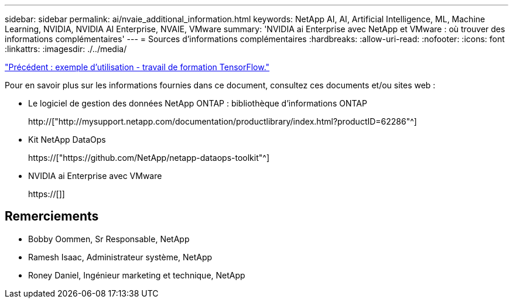 ---
sidebar: sidebar 
permalink: ai/nvaie_additional_information.html 
keywords: NetApp AI, AI, Artificial Intelligence, ML, Machine Learning, NVIDIA, NVIDIA AI Enterprise, NVAIE, VMware 
summary: 'NVIDIA ai Enterprise avec NetApp et VMware : où trouver des informations complémentaires' 
---
= Sources d'informations complémentaires
:hardbreaks:
:allow-uri-read: 
:nofooter: 
:icons: font
:linkattrs: 
:imagesdir: ./../media/


link:nvaie_ngc_tensorflow.html["Précédent : exemple d'utilisation - travail de formation TensorFlow."]

[role="lead"]
Pour en savoir plus sur les informations fournies dans ce document, consultez ces documents et/ou sites web :

* Le logiciel de gestion des données NetApp ONTAP : bibliothèque d'informations ONTAP
+
http://["http://mysupport.netapp.com/documentation/productlibrary/index.html?productID=62286"^]

* Kit NetApp DataOps
+
https://["https://github.com/NetApp/netapp-dataops-toolkit"^]

* NVIDIA ai Enterprise avec VMware
+
https://[]]





== Remerciements

* Bobby Oommen, Sr Responsable, NetApp
* Ramesh Isaac, Administrateur système, NetApp
* Roney Daniel, Ingénieur marketing et technique, NetApp


